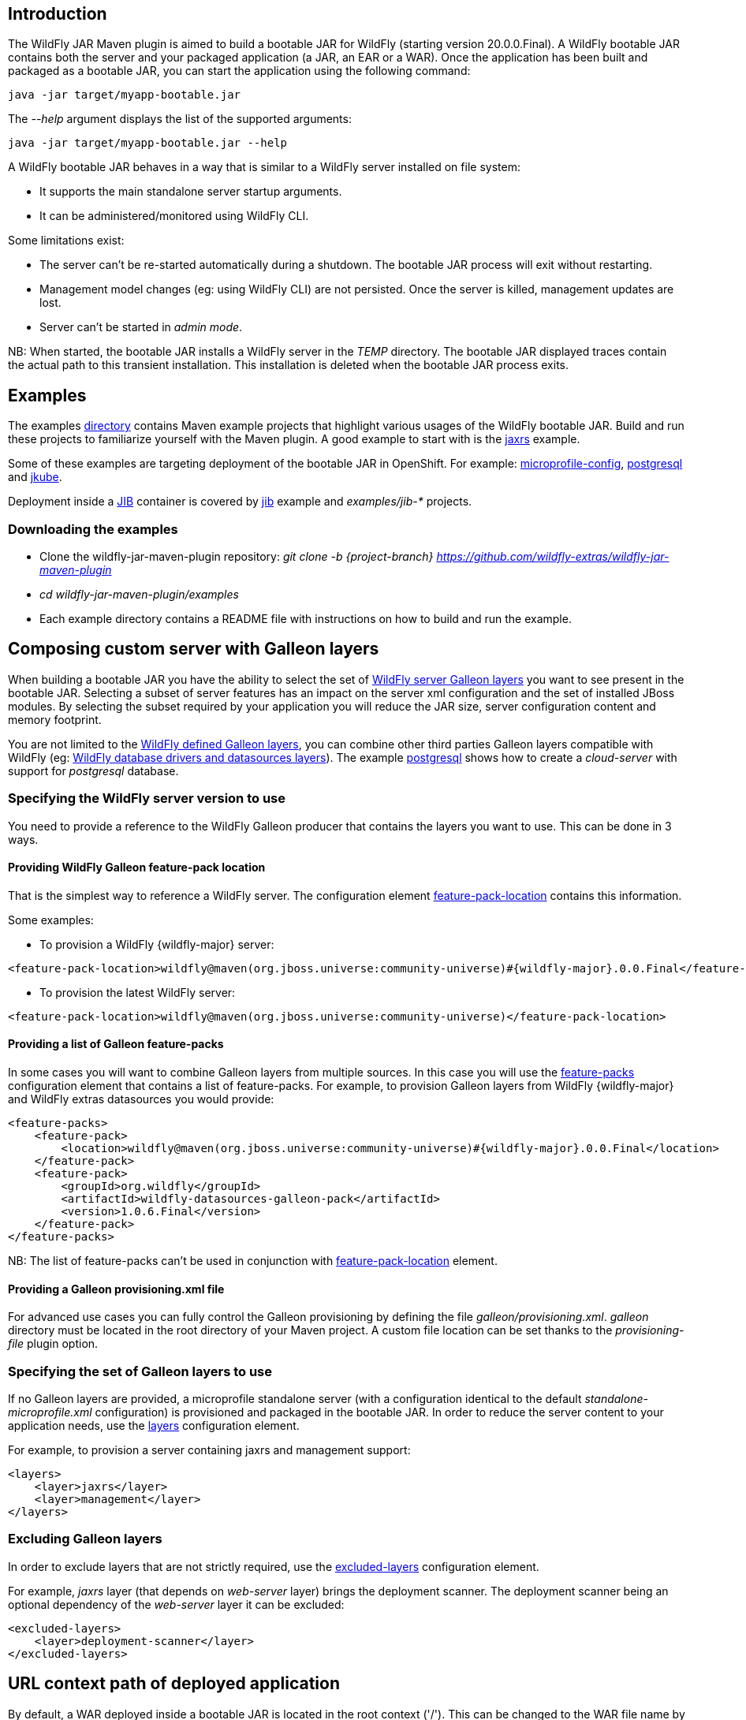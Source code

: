 [[wildfly_jar_introduction]]
## Introduction

The WildFly JAR Maven plugin is aimed to build a bootable JAR for WildFly (starting version 20.0.0.Final). 
A WildFly bootable JAR contains both the server and your packaged application (a JAR, an EAR or a WAR).
Once the application has been built and packaged as a bootable JAR, you can start the application using the following command:

```
java -jar target/myapp-bootable.jar
```

The _--help_ argument displays the list of the supported arguments:

```
java -jar target/myapp-bootable.jar --help
```

A WildFly bootable JAR behaves in a way that is similar to a WildFly server installed on file system:

* It supports the main standalone server startup arguments. 
* It can be administered/monitored using WildFly CLI.


Some limitations exist:

* The server can't be re-started automatically during a shutdown. The bootable JAR process will exit without restarting.
* Management model changes (eg: using WildFly CLI) are not persisted. Once the server is killed, management updates are lost.
* Server can't be started in _admin mode_.

NB: When started, the bootable JAR installs a WildFly server in the _TEMP_ directory. 
The bootable JAR displayed traces contain the actual path to this transient installation. This installation is deleted when the bootable JAR process exits.

[[wildfly_jar_examples]]
## Examples

The examples https://github.com/wildfly-extras/wildfly-jar-maven-plugin/tree/{project-branch}/examples[directory] 
contains Maven example projects that highlight various usages of the WildFly bootable JAR. Build and run these projects
to familiarize yourself with the Maven plugin. A good example to start with is the 
https://github.com/wildfly-extras/wildfly-jar-maven-plugin/tree/{project-branch}/examples/jaxrs[jaxrs] example.

Some of these examples are targeting deployment of the bootable JAR in OpenShift. 
For example: https://github.com/wildfly-extras/wildfly-jar-maven-plugin/tree/{project-branch}/examples/microprofile-config[microprofile-config], 
https://github.com/wildfly-extras/wildfly-jar-maven-plugin/tree/{project-branch}/examples/postgresql[postgresql] and 
https://github.com/wildfly-extras/wildfly-jar-maven-plugin/tree/{project-branch}/examples/jkube[jkube].

Deployment inside a https://github.com/GoogleContainerTools/jib[JIB] container is 
covered by https://github.com/wildfly-extras/wildfly-jar-maven-plugin/tree/{project-branch}/examples/jib[jib] example and _examples/jib-*_ projects.

[[wildfly_jar_examples_download]]
### Downloading the examples

* Clone the wildfly-jar-maven-plugin repository: _git clone -b {project-branch} https://github.com/wildfly-extras/wildfly-jar-maven-plugin_

* _cd wildfly-jar-maven-plugin/examples_

* Each example directory contains a README file with instructions on how to build and run the example.


[[wildfly_jar_composing_custom_server_galleon]]
## Composing custom server with Galleon layers

When building a bootable JAR you have the ability to select the set of https://docs.wildfly.org/{wildfly-major}/Admin_Guide.html#defined-galleon-layers[WildFly server Galleon layers] 
you want to see present in the bootable JAR. Selecting a subset of server features has an impact on the server xml configuration 
and the set of installed JBoss modules. By selecting the subset required by your application you will reduce the JAR size, server configuration content and memory footprint.

You are not limited to the https://docs.wildfly.org/{wildfly-major}/Admin_Guide.html#defined-galleon-layers[WildFly defined Galleon layers], you can combine other third parties Galleon layers compatible with 
WildFly (eg: https://github.com/wildfly-extras/wildfly-datasources-galleon-pack[WildFly database drivers and datasources layers]). 
The example https://github.com/wildfly-extras/wildfly-jar-maven-plugin/tree/{project-branch}/examples/postgresql[postgresql] 
shows how to create a _cloud-server_ with support for _postgresql_ database.

[[wildfly_jar_composing_custom_server_galleon_version]]
### Specifying the WildFly server version to use

You need to provide a reference to the WildFly Galleon producer that contains the layers you want to use. This can be done in 3 ways.

[[wildfly_jar_composing_custom_server_galleon_fpl]]
#### Providing WildFly Galleon feature-pack location

That is the simplest way to reference a WildFly server. 
The configuration element link:#featurePackLocation[feature-pack-location] contains this information.

Some examples:

* To provision a WildFly {wildfly-major} server: 

[source,xml,subs=attributes+]
----
<feature-pack-location>wildfly@maven(org.jboss.universe:community-universe)#{wildfly-major}.0.0.Final</feature-pack-location>
----

* To provision the latest WildFly server: 

[source,xml,subs=attributes+]
----
<feature-pack-location>wildfly@maven(org.jboss.universe:community-universe)</feature-pack-location>
----

[[wildfly_jar_composing_custom_server_galleon_feature_packs]]
#### Providing a list of Galleon feature-packs

In some cases you will want to combine Galleon layers from multiple sources. In this case you will use the link:#featurePacks[feature-packs] configuration element that contains a list 
of feature-packs. For example, to provision Galleon layers from WildFly {wildfly-major} and WildFly extras datasources you would provide:

[source,xml,subs=attributes+]
----
<feature-packs>
    <feature-pack>
        <location>wildfly@maven(org.jboss.universe:community-universe)#{wildfly-major}.0.0.Final</location>
    </feature-pack>
    <feature-pack>
        <groupId>org.wildfly</groupId>
        <artifactId>wildfly-datasources-galleon-pack</artifactId>
        <version>1.0.6.Final</version>
    </feature-pack>
</feature-packs>
----

NB: The list of feature-packs can't be used in conjunction with link:#featurePackLocation[feature-pack-location] element.

[[wildfly_jar_composing_custom_server_galleon_provisioning_xml]]
#### Providing a Galleon provisioning.xml file

For advanced use cases you can fully control the Galleon provisioning by defining the file _galleon/provisioning.xml_. 
_galleon_ directory must be located in the root directory of your Maven project. A custom file location can be set 
thanks to the _provisioning-file_ plugin option. 

[[wildfly_jar_composing_custom_server_galleon_layers]]
### Specifying the set of Galleon layers to use

If no Galleon layers are provided, a microprofile standalone server (with a configuration identical to the 
default _standalone-microprofile.xml_ configuration) is provisioned and packaged in the bootable JAR. 
In order to reduce the server content to your application needs, use the link:#layers[layers] configuration element.

For example, to provision a server containing jaxrs and management support:

[source,xml]
----
<layers>
    <layer>jaxrs</layer>
    <layer>management</layer>
</layers>
----

[[wildfly_jar_composing_custom_server_galleon_exclude_layers]]
### Excluding Galleon layers

In order to exclude layers that are not strictly required, use the link:#excludedLayers[excluded-layers] configuration element.

For example, _jaxrs_ layer (that depends on _web-server_ layer) brings the deployment scanner. The deployment scanner being an optional dependency of the _web-server_ layer 
it can be excluded:

[source,xml]
----
<excluded-layers>
    <layer>deployment-scanner</layer>
</excluded-layers>
----

[[wildfly_jar_url_context]]
## URL context path of deployed application

By default, a WAR deployed inside a bootable JAR is located in the root context ('/'). This can be changed to the WAR file name by using the link:#contextRoot[context-root] configuration element.

[[wildfly_jar_hollow_jar]]
## Hollow bootable JAR

If your use-case requires it, you can create a bootable JAR that doesn't contain a deployment. It can be handy to re-use a bootable JAR artifact with various deployments.
Use the link:#hollowJar[hollow-jar] configuration element to create an hollow JAR.

The example https://github.com/wildfly-extras/wildfly-jar-maven-plugin/tree/{project-branch}/examples/hollow-jar[hollow-jar] shows how to build an hollow JAR.

When starting an hollow JAR you can provide the path to a deployment you want to see deployed inside the server. For example:

``
 java -jar target/jaxrs-hollow-server-bootable.jar --deployment=path/to/my-jaxrs-app.war
``

NB: In order to have your deployment be located in the root context, name the WAR file _ROOT.war_.

[[wildfly_jar_configuring_build]]
## Configuring the server during packaging

In addition to Galleon layers that you can use to configure the server, you can fine tune the server during packaging.

The Maven plugin allows you to:

* Run https://docs.wildfly.org/{wildfly-major}/Admin_Guide.html#Command_Line_Interface[WildFly CLI] scripts (see https://github.com/wildfly-extras/wildfly-jar-maven-plugin/tree/{project-branch}/examples/logging[logging] example to configure loggers).
* Add extra content that you want to see packaged in the server (eg: _standalone/configuration/application-users.properties_, _standalone/configuration/keystore.jks_, ...).
The example https://github.com/wildfly-extras/wildfly-jar-maven-plugin/tree/{project-branch}/examples/https[https] shows how to package a keystore file in the bootable JAR.

NB: The configuration changes applied during packaging are persisted in the server configuration.

IMPORTANT: Using a log4j appender as a `custom-handler` in the logging subsystem is not supported with the bootable JAR.
           This only applies to custom handlers defined on the root of the logging subsystem. Logging profiles and
           log4j configuration files located in your deployment will still work as expected.

You can workaround this by supplying your own `logging.properties` and defining the path in the `boot-logging-config` configuration property.

[[wildfly_jar_configuring_build_cli]]
### WildFly CLI execution during packaging

Part of WildFly CLI command line tool has been integrated in the Maven plugin. The plugin supports execution of CLI script files with a limited set of CLI configuration items.

CLI script files are text files that contain a sequence of WildFly CLI commands. Commands can be CLI defined commands 
(some builtin commands allowing to achieve complex sequence of server operations) and generic management operations to be sent to the server. Some examples can
be found in WildFly administration guide https://docs.wildfly.org/{wildfly-major}/Admin_Guide.html#CLI_Recipes[CLI recipes chapter].

In the context of Bootable JAR, the script does not need to contain commands to connect to the server or start an embedded server. 
The Maven plugin handles that for you by starting an embedded server for each group of scripts.

The plugin allows you to execute multiple group of scripts with different CLI contexts. 
A group of scripts and its configuration are defined in a ```cli-session``` composed of:

* ```<script-files>```: the list of paths to script files .
* ```properties-file```: (optional) a path to a properties file that contains java properties that scripts can reference (using the syntax ```${my.prop}```). 
For example, a command that sets the public inet-address to the value of ```all.addresses``` system property looks like: ```/interface=public:write-attribute(name=inet-address,value=${all.addresses})```
* ```resolve-expressions```: (optional) a boolean indicating if system properties or 
expressions are resolved before sending the operation requests to the server. Value is ```true``` by default.

All scripts present in a ```cli-session``` are executed within a single CLI execution. An embedded server is started for each defined ```cli-session```.

NB: The scripts are executed in the order they are defined in the plugin configuration. 

CLI configuration example:

[source,xml]
----
<cli-sessions>
  <cli-session>
    <script-files>
        <script>../scripts/script1.cli</script>
    </script-files>
    <!-- We want the env variables to be resolved during server execution -->
    <resolve-expressions>false</resolve-expressions>
  </cli-session>
  <cli-session>
    <script-files>
        <script>../scripts/script2.cli</script>
    </script-files>
    <properties-file>../scripts/cli.properties</properties-file>
    <!-- We want the properties to be resolved during CLI execution (not actually needed, this is the default behavior) -->
    <resolve-expressions>true</resolve-expressions>
  </cli-session>
</cli-sessions>
----

[[wildfly_jar_configuring_cloud]]
## Configuring the server for cloud execution

The configuration item ```<cloud></cloud>``` allows to build a bootable JAR for cloud environment. By default the server is configured to run inside an OpenShift context.
Set the cloud child element ```<type>openshift|kubernetes</type>``` to select the targeted cloud platform.

The sever configuration is updated in order to properly operate in a cloud environment:

* If no Galleon layers are provisioned, the provisioned configuration is ```standalone-microprofile-ha.xml``` instead of ```standalone-microprofile.xml```.
* The ```microprofile-health``` and ```core-tools``` (that contains WildFly CLI) Galleon layers are provisioned. They are required for the  OpenShift probes and WildFly OpenShift Operator to properly operate.
* The public and private inet addresses are bound to the value of the ```HOSTNAME``` environment variable if defined (defined in OpenShift PODS).
* The management inet address is bound to the 0.0.0.0 inet address allowing for local (required by WildFly CLI) and remote access (required by OpenShift readiness and liveness probes).
* The http and https socket-bindings are bound to 0.0.0.0 inet address.
* The transaction subsystem id is set to the value of ```jboss.node.name```.
* The ```jboss.node.name``` system propery, if not set, is set to the value of ```HOSTNAME``` environment variable if defined (defined in OpenShift PODS). The node name value
is truncated to a max of 23 characters in order for the transaction subsystem to properly operate. The last 23 characters are taken into account.
* The server logs are printed to the console.
* jgroups subsystem is configured to use kubernetes.KUBE_PING jgroups protocol for both tcp (default stack) and udp. PING and MPING protocols are removed.
* It is possible to configure jgroups to use un-encrypted password authentication. Set the ```<cloud>``` child element ```<enable-jgroups-password>true|false</enable-jgroups-password>``` to enable authentication. 
NB: When authentication is enabled, the environment variable ```JGROUPS_CLUSTER_PASSWORD``` must be set.

Some examples:

Configure for OpenShift execution:

[source,xml]
----
<cloud/>
----

Configure for OpenShift execution with jgroups authentication enabled:

[source,xml,subs=attributes+]
----
<cloud>
  <enable-jgroups-password>true</enable-jgroups-password>
</cloud>
----

Configure for kubernetes execution:

[source,xml]
----
<cloud>
  <type>kubernetes</type>
</cloud>
----

[[wildfly_jar_cloud_jkube]]
### OpenShift Deployment using Eclipse JKube

https://github.com/eclipse/jkube[JKube Maven plugin] contains support for WildFly bootable JAR. The 
https://github.com/wildfly-extras/wildfly-jar-maven-plugin/tree/{project-branch}/examples/jkube[jkube] example shows how to combine
WildFly bootable JAR and JKube Maven plugins in order to deploy an application on OpenShift. 

[[wildfly_jar_cloud_operator]]
### WildFly OpenShift Operator

The WildFly OpenShift Operator can be used to manage deployments based on image containing a WildFly bootable JAR.
At boot time, the WildFly bootable JAR dumps in the file ```/opt/jboss/container/wildfly-bootable-jar/install-dir``` its installation path.
This information is required by the WildFly OpenShift Operator to retrieve transaction logs and call into WildFly CLI.

[[wildfly_jar_configuring_runtime]]
## Configuring the server at runtime

The server can be configured using WildFly management tooling (WildFly CLI, HAL web console, ...).

In an OpenShift context, the WildFly CLI tool can be retrieved in the bootable JAR installation directory (advertised in the ```/opt/jboss/container/wildfly-bootable-jar/install-dir``` file).

NB: Configuration changes are not persisted. Once the server is killed, management updates are lost.

[[wildfly_jar_other_goals]]
## Other Maven plugin goals

In addition the main link:#_package[package] goal used to build a bootable JAR, the following goals are available:

* link:#_dev[dev]: To build a bootable JAR in 'dev' mode.
* link:#_run[run]: To launch the bootable JAR foreground (blocking).
* link:#_start[start]: To launch the bootable JAR in background (non blocking).
* link:#_shutdown[shutdown]: To kill a running bootable JAR.

IMPORTANT: In order to shutdown a running bootable JAR (started with 'start' or 'dev' goals), 
           the 'management' Galleon layer must have been provisioned. That is required for the
           plugin to be able to access the running server management interface. 
           If that is not the case, the server would have to be killed.

Check the link:#_maven_plugin[Maven plugin documentation] for an exhaustive list of configuration elements usable with each goal.

[[wildfly_jar_dev_mode]]
## Development mode (dev mode)

When packaging a bootable JAR, a WildFly server is provisioned and customization (if any) is applied. Rebuilding a bootable JAR each time is time consuming
and slows down the application development process.
In order to speed-up the development of your application, the Maven plugin offers a link:#_dev[dev] goal that builds and starts the bootable JAR only once.

The workflow to follow during development is:

* _mvn wildfly-jar:dev_
** The plugin builds an hollow server bootable JAR and starts it. The server uses the deployment scanner to monitor the _target/deployments_ directory in which 
your application will be copied during packaging.
* _mvn package -Ddev_
** Note the _-Ddev_ system property passed to the _package_ goal. This informs the plugin to skip creation of the bootable JAR and to copy your application to _target/deployments_ directory. 
The running server detects the application and deploys it.
* Do changes in your application code.
* _mvn package -Ddev_
** Once your application is built, the plugin copies it to the _target/deployments_ directory. The running server detects the updated application and re-deploys it.
* When done, kill the server: _mvn wildfly-jar:shutdown_
* When you are done with your application, create the final packaging by calling: _mvn package_

NB: Although the _dev_ mode relies on the deployment scanner, you can safely exclude it from the set of layers. 
The Maven plugin forces its presence when the server is started in _dev_ mode.

[[wildfly_jar_enabling_debug]]
## Enabling debug

You can enable debug by passing the _-agentlib:jdwp_ argument, for example:

```
java -agentlib:jdwp=transport=dt_socket,address=8787,server=y,suspend=n -jar myapp-bootable.jar 
```

When using 'dev', 'run' or 'start' goals you can set the _jvmArguments_ configuration element to contain the same argument, for example:

[source,xml]
----
<configuration>
  <jvmArguments>
    <arg>-agentlib:jdwp=transport=dt_socket,address=8787,server=y,suspend=n</arg>
  </jvmArguments>
</configuration>
----


[[wildfly_jar_advanced]]
## Advanced usages

[[wildfly_jar_advanced_slim]]
### Provisioning a slim bootable JAR

A _slim bootable JAR_ is a JAR that doesn't contain JBoss modules JAR files. The JBoss modules JAR files are retrieved from the local Maven repository.
Such slim bootable JAR is much smaller and starts faster.

To enable slim bootable JAR use the link:#pluginOptions[plugin-options] configuration element and add to it the _jboss-maven-dist_ element. For example:

[source,xml]
----
<plugin-options>
    <jboss-maven-dist/>
</plugin-options>
----

When running a slim bootable JAR, the default local Maven repository is used to resolve JBoss modules artifacts 
(in your development environment it shouldn't require special setup to start the bootable JAR).

This can be overridden by using the _-Dmaven.repo.local=<path to repository>_ when launching the server, for example:

```
java -Dmaven.repo.local=/opt/maven/maven-repo -jar jaxrs-bootable.jar
```

[[wildfly_jar_advanced_slim_repo_gen]]
#### Generating a Maven local repository during packaging

The Maven plugin can generate a Maven repository directory containing all the JBoss modules artifacts required by the slim bootable JAR. The generated Maven repository allows to 
run a slim bootable JAR in a context were no local Maven cache is present. 

To enable slim bootable JAR Maven repository generation, use the link:#pluginOptions[plugin-options] configuration element and add to it the _jboss-maven-dist_ and 
_jboss-maven-repo_ elements. For example:

[source,xml]
----
<plugin-options>
    <jboss-maven-dist/>
    <jboss-maven-repo>target/my-maven-repo</jboss-maven-repo>
</plugin-options>
----

In this example, the directory _./my-maven-repo_ is created and contains the set of JBoss modules JAR required to start the server.
 
The https://github.com/wildfly-extras/wildfly-jar-maven-plugin/tree/{project-branch}/examples/slim[slim] example shows how to build a slim bootable JAR 
and generate a local Maven repository used at startup.
